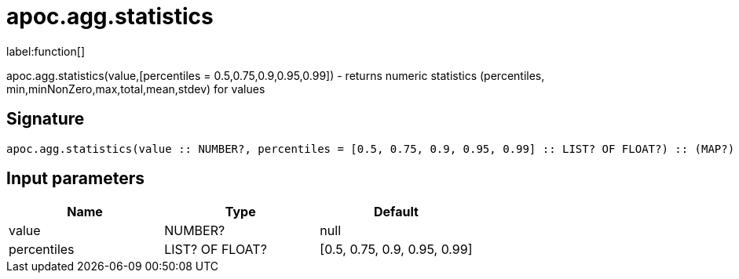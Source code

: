 ////
This file is generated by DocsTest, so don't change it!
////

= apoc.agg.statistics
:description: This section contains reference documentation for the apoc.agg.statistics function.

label:function[]

[.emphasis]
apoc.agg.statistics(value,[percentiles = 0.5,0.75,0.9,0.95,0.99]) - returns numeric statistics (percentiles, min,minNonZero,max,total,mean,stdev) for values

== Signature

[source]
----
apoc.agg.statistics(value :: NUMBER?, percentiles = [0.5, 0.75, 0.9, 0.95, 0.99] :: LIST? OF FLOAT?) :: (MAP?)
----

== Input parameters
[.procedures, opts=header]
|===
| Name | Type | Default 
|value|NUMBER?|null
|percentiles|LIST? OF FLOAT?|[0.5, 0.75, 0.9, 0.95, 0.99]
|===

